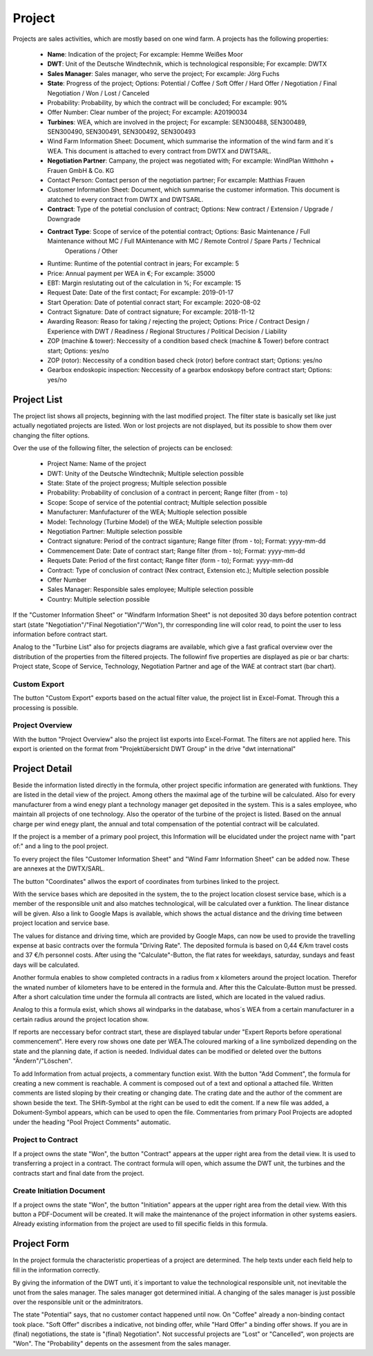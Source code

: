 Project
=======

Projects are sales activities, which are mostly based on one wind farm. A projects has the following properties:

    *   **Name**: Indication of the project; For excample: Hemme Weißes Moor
    *   **DWT**: Unit of the Deutsche Windtechnik, which is technological responsible; For excample: DWTX
    *   **Sales Manager**: Sales manager, who serve the project; For excample: Jörg Fuchs
    *   **State**: Progress of the project; Options: Potential / Coffee / Soft Offer / Hard Offer / Negotiation / Final Negotiation / Won / Lost / Canceled
    *   Probability: Probability, by which the contract will be concluded; For excample: 90%
    *   Offer Number: Clear number of the project; For excample: A20190034
    *   **Turbines**: WEA, which are involved in the project; For excample: SEN300488, SEN300489, SEN300490, SEN300491, SEN300492, SEN300493
    *   Wind Farm Information Sheet: Document, which summarise the information of the wind farm and it´s WEA. This document is attached to every contract from DWTX and DWTSARL.
    *   **Negotiation Partner**: Campany, the project was negotiated with; For excample: WindPlan Witthohn + Frauen GmbH & Co. KG
    *   Contact Person: Contact person of the negotiation partner; For excample: Matthias Frauen
    *   Customer Information Sheet: Document, which summarise the customer information. This document is atatched to every contract from DWTX and DWTSARL.
    *   **Contract**: Type of the potetial conclusion of contract; Options: New contract / Extension / Upgrade / Downgrade
    *   **Contract Type**: Scope of service of the potential contract; Options: Basic Maintenance / Full Maintenance without MC / Full MAintenance with MC / Remote Control / Spare Parts / Technical
                           Operations / Other
    *   Runtime: Runtime of the potential contract in jears; For excample: 5
    *   Price: Annual payment per WEA in €; For excample: 35000
    *   EBT: Margin reslutating out of the calculation in %; For excample: 15
    *   Request Date: Date of the first contact; For excample: 2019-01-17
    *   Start Operation: Date of potential conract start; For excample: 2020-08-02
    *   Contract Signature: Date of contract signature; For excample: 2018-11-12
    *   Awarding Reason: Reaso for taking / rejecting the project; Options: Price / Contract Design / Experience with DWT / Readiness / Regional Structures / Political Decision / Liability
    *   ZOP (machine & tower): Neccessity of a condition based check (machine & Tower) before contract start; Options: yes/no
    *   ZOP (rotor): Neccessity of a condition based check (rotor) before contract start; Options: yes/no
    *   Gearbox endoskopic inspection: Neccessity of a gearbox endoskopy before contract start; Options: yes/no

Project List
------------

The project list shows all projects, beginning with the last modified project. The filter state is basically set like just actually negotiated projects are listed. Won or lost projects are not displayed,
but its possible to show them over changing the filter options.

Over the use of the following filter, the selection of projects can be enclosed:

    *   Project Name: Name of the project
    *   DWT: Unity of the Deutsche Windtechnik; Multiple selection possible
    *   State: State of the project progress; Multiple selection possible
    *   Probability: Probability of conclusion of a contract in percent; Range filter (from - to)
    *   Scope: Scope of service of the potential contract; Multiple selection possible
    *   Manufacturer: Manfufacturer of the WEA; Multiople selection possible 
    *   Model: Technology (Turbine Model) of the WEA; Multiple selection possible
    *   Negotiation Partner: Multiple selection possible
    *   Contract signature: Period of the contract siganture; Range filter (from - to); Format: yyyy-mm-dd
    *   Commencement Date: Date of contract start; Range filter (from - to); Format: yyyy-mm-dd
    *   Requets Date: Period of the first contact; Range filter (form - to); Format: yyyy-mm-dd
    *   Contract: Type of conclusion of contract (Nex contract, Extension etc.); Multiple selection possible
    *   Offer Number
    *   Sales Manager: Responsible sales employee; Multiple selection possible
    *   Country: Multiple selection possible

If the "Customer Information Sheet" or "Windfarm Information Sheet" is not deposited 30 days before potention contract start (state "Negotiation"/"Final Negotiation"/"Won"), thr corresponding line will color 
read, to point the user to less information before contract start.

Analog to the "Turbine List" also for projects diagrams are available, which give a fast grafical overview over the distribution of the properties from the filtered projects. The followinf five properties 
are displayed as pie or bar charts: Project state, Scope of Service, Technology, Negotiation Partner and age of the WAE at contract start (bar chart).

Custom Export
^^^^^^^^^^^^^

The button "Custom Export" exports based on the actual filter value, the project list in Excel-Fomat. Through this a processing is possible.

Project Overview
^^^^^^^^^^^^^^^^

With the button "Project Overview" also the project list exports into Excel-Format. The filters are not applied here. This export is oriented on the format from "Projektübersicht DWT Group" in the drive 
"dwt international"

Project Detail
--------------

Beside the information listed directly in the formula, other project specific information are generated with funktions. They are listed in the detail view of the project. Among others the maximal age of
the turbine will be calculated. Also for every manufacturer from a wind enegy plant a technology manager get deposited in the system. This is a sales employee, who maintain all projects of one technology.
Also the operator of the turbine of the project is listed. Based on the annual charge per wind enegy plant, the annual and total compensation of the potential contract will be calculated.

If the project is a member of a primary pool project, this Information will be elucidated under the project name with "part of:" and a ling to the pool project.

To every project the files "Customer Information Sheet" and "Wind Famr Information Sheet" can be added now. These are annexes at the DWTX/SARL.

The button "Coordinates" allwos the export of coordinates from turbines linked to the project.

With the service bases which are deposited in the system, the to the project location closest service base, which is a member of the responsible unit and also matches technological, will be calculated over
a funktion. The linear distance will be given. Also a link to Google Maps is available, which shows the actual distance and the driving time between project location and service base.

The values for distance and driving time, which are provided by Google Maps, can now be used to provide the travelling expense at basic contracts over the formula "Driving Rate". The deposited formula
is based on 0,44 €/km travel costs and 37 €/h personnel costs. After using the "Calculate"-Button, the flat rates for weekdays, saturday, sundays and feast days will be calculated.

Another formula enables to show completed contracts in a radius from x kilometers around the project location. Therefor the wnated number of kilometers have to be entered in the formula and. After this the 
Calculate-Button must be pressed. After a short calculation time under the formula all contracts are listed, which are located in the valued radius.

Analog to this a formula exist, which shows all windparks in the database, whos´s WEA from a certain manufacturer in a certain radius around the project location show.

If reports are neccessary befor contract start, these are displayed tabular under "Expert Reports before operational commencement". Here every row shows one date per WEA.The coloured marking of a line
symbolized depending on the state and the planning date, if action is needed. Individual dates can be modified or deleted over the buttons "Ändern"/"Löschen".

To add Information from actual projects, a commentary function exist. With the button "Add Comment", the formula for creating a new comment is reachable. A comment is composed out of a text and optional a
attached file. Written comments are listed sloping by their creating or changing date. The crating date and the author of the comment are shown beside the text. The SHift-Symbol at the right can be used to 
edit the coment. If a new file was added, a Dokument-Symbol appears, which can be used to open the file. Commentaries from primary Pool Projects are adopted under the heading "Pool Project Comments"
automatic.

Project to Contract
^^^^^^^^^^^^^^^^^^^

If a project owns the state "Won", the button "Contract" appears at the upper right area from the detail view. It is used to transferring a project in a contract. The contract formula will open, which
assume the DWT unit, the turbines and the contracts start and final date from the project.

Create Initiation Document
^^^^^^^^^^^^^^^^^^^^^^^^^^

If a project owns the state "Won", the button "Initiation" appears at the upper right area from the detail view. With this button a PDF-Document will be created. It will make the maintenance of the project
information in other systems easiers. Already existing information from the project are used to fill specific fields in this formula. 

Project Form
------------

In the project formula the characteristic propertieas of a project are determined. The help texts under each field help to fill in the information correctly.

By giving the information of the DWT unti, it´s important to value the technological responsible unit, not inevitable the unot from the sales manager. The sales manager got determined initial. A changing
of the sales manager is just possible over the responsible unit or the adminitrators.

The state "Potential" says, that no customer contact happened until now. On "Coffee" already a non-binding contact took place. "Soft Offer" discribes a indicative, not binding offer, while "Hard Offer" a
binding offer shows. If you are in (final) negotiations, the state is "(final) Negotiation". Not successful projects are "Lost" or "Cancelled", won projects are "Won". The "Probability" depents on the
assesment from the sales manager.
